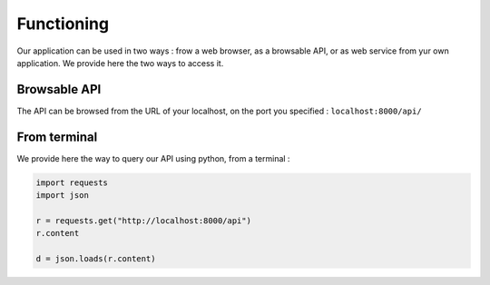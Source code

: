 ###########
Functioning
###########

Our application can be used in two ways : frow a web browser, as a browsable API, or as web service from yur own application. We provide here the two ways to access it.

=============
Browsable API
=============

The API can be browsed from the URL of your localhost, on the port you specified : ``localhost:8000/api/``


=============
From terminal
=============

We provide here the way to query our API using python, from a terminal :

.. code-block:: python

    import requests
    import json

    r = requests.get("http://localhost:8000/api")
    r.content

    d = json.loads(r.content)


